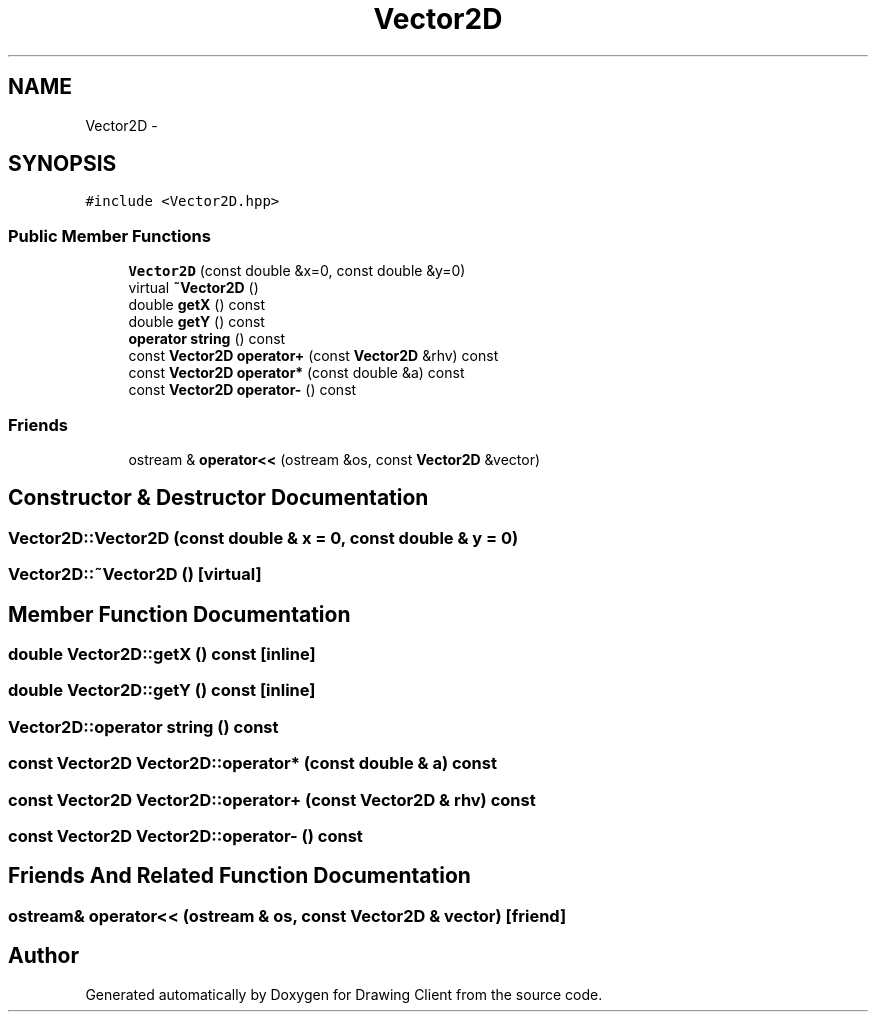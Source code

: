 .TH "Vector2D" 3 "Thu Nov 17 2016" "Version 1" "Drawing Client" \" -*- nroff -*-
.ad l
.nh
.SH NAME
Vector2D \- 
.SH SYNOPSIS
.br
.PP
.PP
\fC#include <Vector2D\&.hpp>\fP
.SS "Public Member Functions"

.in +1c
.ti -1c
.RI "\fBVector2D\fP (const double &x=0, const double &y=0)"
.br
.ti -1c
.RI "virtual \fB~Vector2D\fP ()"
.br
.ti -1c
.RI "double \fBgetX\fP () const"
.br
.ti -1c
.RI "double \fBgetY\fP () const"
.br
.ti -1c
.RI "\fBoperator string\fP () const"
.br
.ti -1c
.RI "const \fBVector2D\fP \fBoperator+\fP (const \fBVector2D\fP &rhv) const"
.br
.ti -1c
.RI "const \fBVector2D\fP \fBoperator*\fP (const double &a) const"
.br
.ti -1c
.RI "const \fBVector2D\fP \fBoperator\-\fP () const"
.br
.in -1c
.SS "Friends"

.in +1c
.ti -1c
.RI "ostream & \fBoperator<<\fP (ostream &os, const \fBVector2D\fP &vector)"
.br
.in -1c
.SH "Constructor & Destructor Documentation"
.PP 
.SS "Vector2D::Vector2D (const double & x = \fC0\fP, const double & y = \fC0\fP)"

.SS "Vector2D::~Vector2D ()\fC [virtual]\fP"

.SH "Member Function Documentation"
.PP 
.SS "double Vector2D::getX () const\fC [inline]\fP"

.SS "double Vector2D::getY () const\fC [inline]\fP"

.SS "Vector2D::operator string () const"

.SS "const \fBVector2D\fP Vector2D::operator* (const double & a) const"

.SS "const \fBVector2D\fP Vector2D::operator+ (const \fBVector2D\fP & rhv) const"

.SS "const \fBVector2D\fP Vector2D::operator\- () const"

.SH "Friends And Related Function Documentation"
.PP 
.SS "ostream& operator<< (ostream & os, const \fBVector2D\fP & vector)\fC [friend]\fP"


.SH "Author"
.PP 
Generated automatically by Doxygen for Drawing Client from the source code\&.

